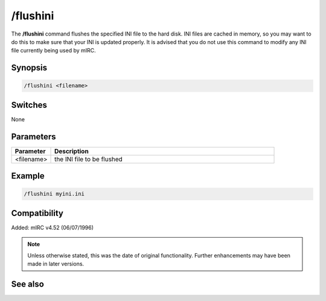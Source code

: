 /flushini
=========

The **/flushini** command flushes the specified INI file to the hard disk. INI files are cached in memory, so you may want to do this to make sure that your INI is updated properly. It is advised that you do not use this command to modify any INI file currently being used by mIRC.

Synopsis
--------

.. code:: text

    /flushini <filename>

Switches
--------

None

Parameters
----------

.. list-table::
    :widths: 15 85
    :header-rows: 1

    * - Parameter
      - Description
    * - <filename>
      - the INI file to be flushed

Example
-------

.. code:: text

    /flushini myini.ini

Compatibility
-------------

Added: mIRC v4.52 (06/07/1996)

.. note:: Unless otherwise stated, this was the date of original functionality. Further enhancements may have been made in later versions.

See also
--------
